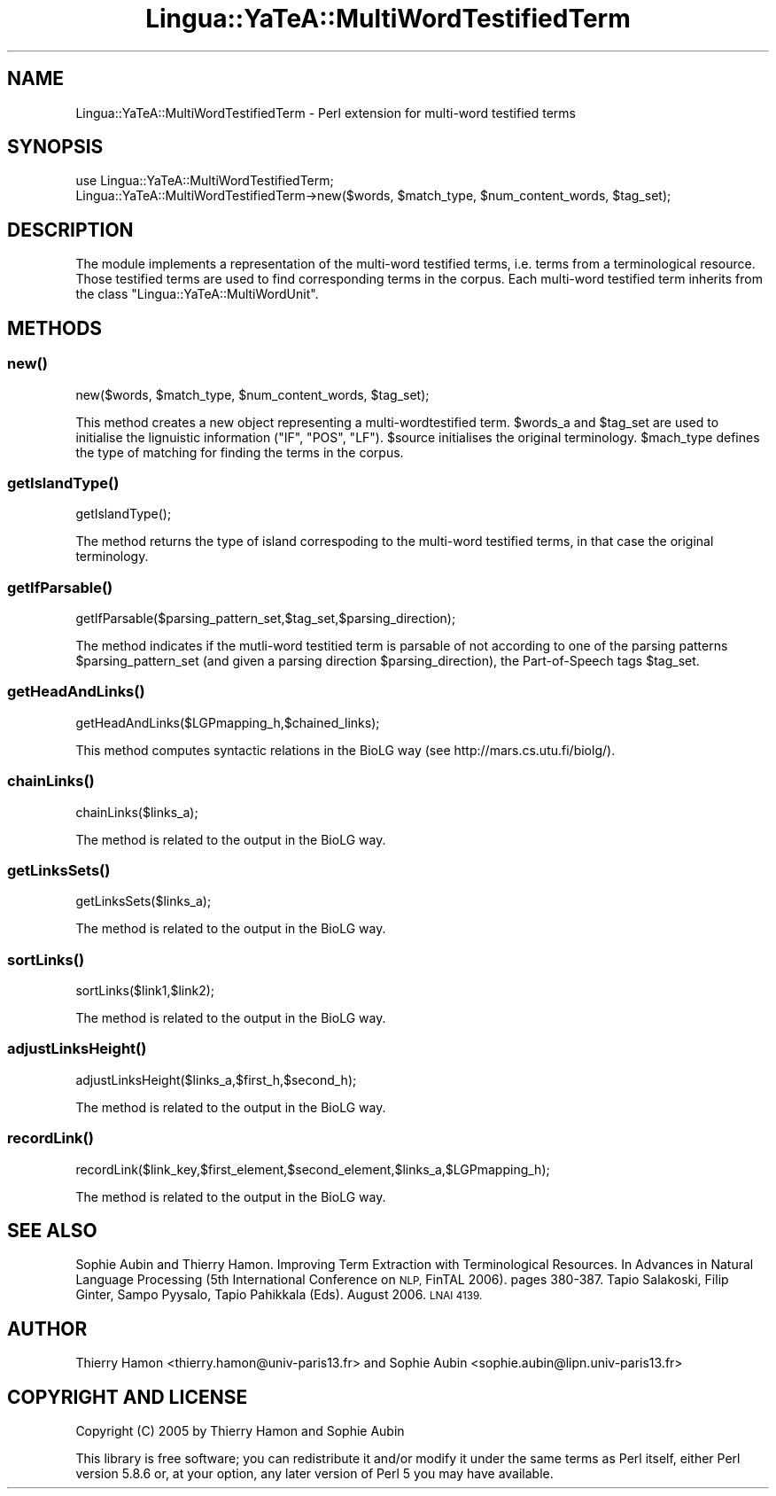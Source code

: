 .\" Automatically generated by Pod::Man 2.27 (Pod::Simple 3.28)
.\"
.\" Standard preamble:
.\" ========================================================================
.de Sp \" Vertical space (when we can't use .PP)
.if t .sp .5v
.if n .sp
..
.de Vb \" Begin verbatim text
.ft CW
.nf
.ne \\$1
..
.de Ve \" End verbatim text
.ft R
.fi
..
.\" Set up some character translations and predefined strings.  \*(-- will
.\" give an unbreakable dash, \*(PI will give pi, \*(L" will give a left
.\" double quote, and \*(R" will give a right double quote.  \*(C+ will
.\" give a nicer C++.  Capital omega is used to do unbreakable dashes and
.\" therefore won't be available.  \*(C` and \*(C' expand to `' in nroff,
.\" nothing in troff, for use with C<>.
.tr \(*W-
.ds C+ C\v'-.1v'\h'-1p'\s-2+\h'-1p'+\s0\v'.1v'\h'-1p'
.ie n \{\
.    ds -- \(*W-
.    ds PI pi
.    if (\n(.H=4u)&(1m=24u) .ds -- \(*W\h'-12u'\(*W\h'-12u'-\" diablo 10 pitch
.    if (\n(.H=4u)&(1m=20u) .ds -- \(*W\h'-12u'\(*W\h'-8u'-\"  diablo 12 pitch
.    ds L" ""
.    ds R" ""
.    ds C` ""
.    ds C' ""
'br\}
.el\{\
.    ds -- \|\(em\|
.    ds PI \(*p
.    ds L" ``
.    ds R" ''
.    ds C`
.    ds C'
'br\}
.\"
.\" Escape single quotes in literal strings from groff's Unicode transform.
.ie \n(.g .ds Aq \(aq
.el       .ds Aq '
.\"
.\" If the F register is turned on, we'll generate index entries on stderr for
.\" titles (.TH), headers (.SH), subsections (.SS), items (.Ip), and index
.\" entries marked with X<> in POD.  Of course, you'll have to process the
.\" output yourself in some meaningful fashion.
.\"
.\" Avoid warning from groff about undefined register 'F'.
.de IX
..
.nr rF 0
.if \n(.g .if rF .nr rF 1
.if (\n(rF:(\n(.g==0)) \{
.    if \nF \{
.        de IX
.        tm Index:\\$1\t\\n%\t"\\$2"
..
.        if !\nF==2 \{
.            nr % 0
.            nr F 2
.        \}
.    \}
.\}
.rr rF
.\"
.\" Accent mark definitions (@(#)ms.acc 1.5 88/02/08 SMI; from UCB 4.2).
.\" Fear.  Run.  Save yourself.  No user-serviceable parts.
.    \" fudge factors for nroff and troff
.if n \{\
.    ds #H 0
.    ds #V .8m
.    ds #F .3m
.    ds #[ \f1
.    ds #] \fP
.\}
.if t \{\
.    ds #H ((1u-(\\\\n(.fu%2u))*.13m)
.    ds #V .6m
.    ds #F 0
.    ds #[ \&
.    ds #] \&
.\}
.    \" simple accents for nroff and troff
.if n \{\
.    ds ' \&
.    ds ` \&
.    ds ^ \&
.    ds , \&
.    ds ~ ~
.    ds /
.\}
.if t \{\
.    ds ' \\k:\h'-(\\n(.wu*8/10-\*(#H)'\'\h"|\\n:u"
.    ds ` \\k:\h'-(\\n(.wu*8/10-\*(#H)'\`\h'|\\n:u'
.    ds ^ \\k:\h'-(\\n(.wu*10/11-\*(#H)'^\h'|\\n:u'
.    ds , \\k:\h'-(\\n(.wu*8/10)',\h'|\\n:u'
.    ds ~ \\k:\h'-(\\n(.wu-\*(#H-.1m)'~\h'|\\n:u'
.    ds / \\k:\h'-(\\n(.wu*8/10-\*(#H)'\z\(sl\h'|\\n:u'
.\}
.    \" troff and (daisy-wheel) nroff accents
.ds : \\k:\h'-(\\n(.wu*8/10-\*(#H+.1m+\*(#F)'\v'-\*(#V'\z.\h'.2m+\*(#F'.\h'|\\n:u'\v'\*(#V'
.ds 8 \h'\*(#H'\(*b\h'-\*(#H'
.ds o \\k:\h'-(\\n(.wu+\w'\(de'u-\*(#H)/2u'\v'-.3n'\*(#[\z\(de\v'.3n'\h'|\\n:u'\*(#]
.ds d- \h'\*(#H'\(pd\h'-\w'~'u'\v'-.25m'\f2\(hy\fP\v'.25m'\h'-\*(#H'
.ds D- D\\k:\h'-\w'D'u'\v'-.11m'\z\(hy\v'.11m'\h'|\\n:u'
.ds th \*(#[\v'.3m'\s+1I\s-1\v'-.3m'\h'-(\w'I'u*2/3)'\s-1o\s+1\*(#]
.ds Th \*(#[\s+2I\s-2\h'-\w'I'u*3/5'\v'-.3m'o\v'.3m'\*(#]
.ds ae a\h'-(\w'a'u*4/10)'e
.ds Ae A\h'-(\w'A'u*4/10)'E
.    \" corrections for vroff
.if v .ds ~ \\k:\h'-(\\n(.wu*9/10-\*(#H)'\s-2\u~\d\s+2\h'|\\n:u'
.if v .ds ^ \\k:\h'-(\\n(.wu*10/11-\*(#H)'\v'-.4m'^\v'.4m'\h'|\\n:u'
.    \" for low resolution devices (crt and lpr)
.if \n(.H>23 .if \n(.V>19 \
\{\
.    ds : e
.    ds 8 ss
.    ds o a
.    ds d- d\h'-1'\(ga
.    ds D- D\h'-1'\(hy
.    ds th \o'bp'
.    ds Th \o'LP'
.    ds ae ae
.    ds Ae AE
.\}
.rm #[ #] #H #V #F C
.\" ========================================================================
.\"
.IX Title "Lingua::YaTeA::MultiWordTestifiedTerm 3"
.TH Lingua::YaTeA::MultiWordTestifiedTerm 3 "2017-12-14" "perl v5.18.2" "User Contributed Perl Documentation"
.\" For nroff, turn off justification.  Always turn off hyphenation; it makes
.\" way too many mistakes in technical documents.
.if n .ad l
.nh
.SH "NAME"
Lingua::YaTeA::MultiWordTestifiedTerm \- Perl extension for multi\-word testified terms
.SH "SYNOPSIS"
.IX Header "SYNOPSIS"
.Vb 2
\&  use Lingua::YaTeA::MultiWordTestifiedTerm;
\&  Lingua::YaTeA::MultiWordTestifiedTerm\->new($words, $match_type, $num_content_words, $tag_set);
.Ve
.SH "DESCRIPTION"
.IX Header "DESCRIPTION"
The module implements a representation of the multi-word testified
terms, i.e. terms from a terminological resource. Those testified
terms are used to find corresponding terms in the corpus. Each
multi-word testified term inherits from the class
\&\f(CW\*(C`Lingua::YaTeA::MultiWordUnit\*(C'\fR.
.SH "METHODS"
.IX Header "METHODS"
.SS "\fInew()\fP"
.IX Subsection "new()"
.Vb 1
\&    new($words, $match_type, $num_content_words, $tag_set);
.Ve
.PP
This method creates a new object representing a multi-wordtestified
term. \f(CW$words_a\fR and \f(CW$tag_set\fR are used to initialise the
lignuistic information (\f(CW\*(C`IF\*(C'\fR, \f(CW\*(C`POS\*(C'\fR, \f(CW\*(C`LF\*(C'\fR). \f(CW$source\fR initialises
the original terminology. \f(CW$mach_type\fR defines the type of matching
for finding the terms in the corpus.
.SS "\fIgetIslandType()\fP"
.IX Subsection "getIslandType()"
.Vb 1
\&    getIslandType();
.Ve
.PP
The method returns the type of island correspoding to the multi-word
testified terms, in that case the original terminology.
.SS "\fIgetIfParsable()\fP"
.IX Subsection "getIfParsable()"
.Vb 1
\&    getIfParsable($parsing_pattern_set,$tag_set,$parsing_direction);
.Ve
.PP
The method indicates if the mutli-word testitied term is parsable of
not according to one of the parsing patterns \f(CW$parsing_pattern_set\fR
(and given a parsing direction \f(CW$parsing_direction\fR), the
Part-of-Speech tags \f(CW$tag_set\fR.
.SS "\fIgetHeadAndLinks()\fP"
.IX Subsection "getHeadAndLinks()"
.Vb 1
\&    getHeadAndLinks($LGPmapping_h,$chained_links);
.Ve
.PP
This method computes syntactic relations in the BioLG way (see
http://mars.cs.utu.fi/biolg/).
.SS "\fIchainLinks()\fP"
.IX Subsection "chainLinks()"
.Vb 1
\&    chainLinks($links_a);
.Ve
.PP
The method is related to the output in the BioLG way.
.SS "\fIgetLinksSets()\fP"
.IX Subsection "getLinksSets()"
.Vb 1
\&    getLinksSets($links_a);
.Ve
.PP
The method is related to the output in the BioLG way.
.SS "\fIsortLinks()\fP"
.IX Subsection "sortLinks()"
.Vb 1
\&    sortLinks($link1,$link2);
.Ve
.PP
The method is related to the output in the BioLG way.
.SS "\fIadjustLinksHeight()\fP"
.IX Subsection "adjustLinksHeight()"
.Vb 1
\&    adjustLinksHeight($links_a,$first_h,$second_h);
.Ve
.PP
The method is related to the output in the BioLG way.
.SS "\fIrecordLink()\fP"
.IX Subsection "recordLink()"
.Vb 1
\&    recordLink($link_key,$first_element,$second_element,$links_a,$LGPmapping_h);
.Ve
.PP
The method is related to the output in the BioLG way.
.SH "SEE ALSO"
.IX Header "SEE ALSO"
Sophie Aubin and Thierry Hamon. Improving Term Extraction with
Terminological Resources. In Advances in Natural Language Processing
(5th International Conference on \s-1NLP,\s0 FinTAL 2006). pages
380\-387. Tapio Salakoski, Filip Ginter, Sampo Pyysalo, Tapio Pahikkala
(Eds). August 2006. \s-1LNAI 4139.\s0
.SH "AUTHOR"
.IX Header "AUTHOR"
Thierry Hamon <thierry.hamon@univ\-paris13.fr> and Sophie Aubin <sophie.aubin@lipn.univ\-paris13.fr>
.SH "COPYRIGHT AND LICENSE"
.IX Header "COPYRIGHT AND LICENSE"
Copyright (C) 2005 by Thierry Hamon and Sophie Aubin
.PP
This library is free software; you can redistribute it and/or modify
it under the same terms as Perl itself, either Perl version 5.8.6 or,
at your option, any later version of Perl 5 you may have available.
